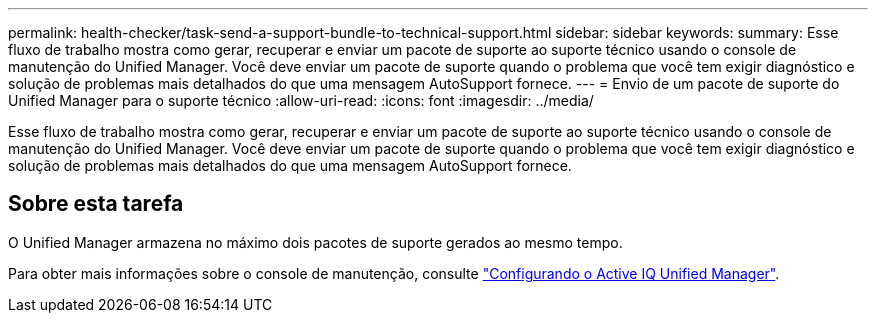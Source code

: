---
permalink: health-checker/task-send-a-support-bundle-to-technical-support.html 
sidebar: sidebar 
keywords:  
summary: Esse fluxo de trabalho mostra como gerar, recuperar e enviar um pacote de suporte ao suporte técnico usando o console de manutenção do Unified Manager. Você deve enviar um pacote de suporte quando o problema que você tem exigir diagnóstico e solução de problemas mais detalhados do que uma mensagem AutoSupport fornece. 
---
= Envio de um pacote de suporte do Unified Manager para o suporte técnico
:allow-uri-read: 
:icons: font
:imagesdir: ../media/


[role="lead"]
Esse fluxo de trabalho mostra como gerar, recuperar e enviar um pacote de suporte ao suporte técnico usando o console de manutenção do Unified Manager. Você deve enviar um pacote de suporte quando o problema que você tem exigir diagnóstico e solução de problemas mais detalhados do que uma mensagem AutoSupport fornece.



== Sobre esta tarefa

O Unified Manager armazena no máximo dois pacotes de suporte gerados ao mesmo tempo.

Para obter mais informações sobre o console de manutenção, consulte link:../config/concept-configuring-unified-manager.html["Configurando o Active IQ Unified Manager"].
